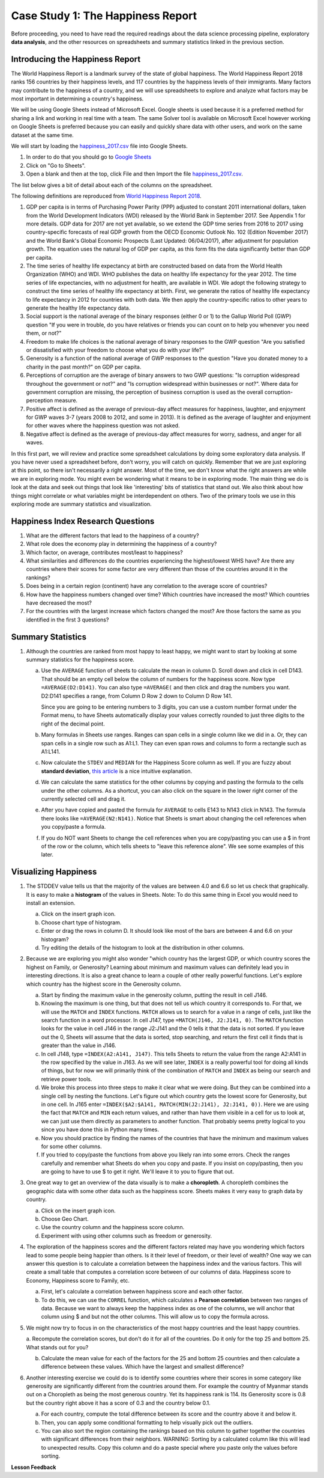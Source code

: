 .. Copyright (C)  Google, Runestone Interactive LLC
   This work is licensed under the Creative Commons Attribution-ShareAlike 4.0
   International License. To view a copy of this license, visit
   http://creativecommons.org/licenses/by-sa/4.0/.


.. _CSHappinessReport:

Case Study 1: The Happiness Report
==================================

Before proceeding, you need to have read the required readings about the data science processing pipeline,
exploratory **data analysis**, and the other resources on spreadsheets and summary
statistics linked in the previous section.


Introducing the Happiness Report
--------------------------------

The World Happiness Report is a landmark survey of the state of global
happiness. The World Happiness Report 2018 ranks 156 countries by their
happiness levels, and 117 countries by the happiness levels of their immigrants. Many
factors may contribute to the happiness of a country, and we will use spreadsheets to 
explore and analyze what factors may be most
important in determining a country's happiness.

We will be using Google Sheets instead of Microsoft Excel. Google sheets is used because it is a preferred method for
sharing a link and working in real time with a team. The same Solver tool is available on Microsoft Excel however working
on Google Sheets is preferred because you can easily and quickly share data with other users, and work on the same dataset at the same time. 

.. _googlesheet_setup:

We will start by loading the `happiness_2017.csv <../_static/happiness_2017.csv>`_ file into Google Sheets. 

1. In order to do that you should go to `Google Sheets <https://www.google.com/sheets/about/>`_ 

2. Click on "Go to Sheets".

3. Open a blank and then at the top, click File and then Import the file `happiness_2017.csv <../_static/happiness_2017.csv>`_.

The list below gives a bit of detail about each of the columns on the spreadsheet.

The following definitions are reproduced from
`World Happiness Report 2018 <http://worldhappiness.report/ed/2018/>`_.

1. GDP per capita is in terms of Purchasing Power Parity (PPP) adjusted to
   constant 2011 international dollars, taken from the World Development
   Indicators (WDI) released by the World Bank in September 2017. See Appendix 1
   for more details. GDP data for 2017 are not yet available, so we extend the
   GDP time series from 2016 to 2017 using country-specific forecasts of real
   GDP growth from the OECD Economic Outlook No. 102 (Edition November 2017) and
   the World Bank's Global Economic Prospects (Last Updated: 06/04/2017), after
   adjustment for population growth. The equation uses the natural log of GDP
   per capita, as this form fits the data significantly better than GDP per
   capita.


2. The time series of healthy life expectancy at birth are constructed based on
   data from the World Health Organization (WHO) and WDI. WHO publishes the data
   on healthy life expectancy for the year 2012. The time series of life
   expectancies, with no adjustment for health, are available in WDI. We adopt
   the following strategy to construct the time series of healthy life
   expectancy at birth. First, we generate the ratios of healthy life expectancy
   to life expectancy in 2012 for countries with both data. We then apply the
   country-specific ratios to other years to generate the healthy life
   expectancy data.


3. Social support is the national average of the binary responses (either 0 or
   1) to the Gallup World Poll (GWP) question "If you were in trouble, do you
   have relatives or friends you can count on to help you whenever you need
   them, or not?"


4. Freedom to make life choices is the national average of binary responses to
   the GWP question "Are you satisfied or dissatisfied with your freedom to
   choose what you do with your life?"


5. Generosity is a function of the national average of GWP responses to the
   question "Have you donated money to a charity in the past month?" on GDP per
   capita.


6. Perceptions of corruption are the average of binary answers to two GWP
   questions: "Is corruption widespread throughout the government or not?" and
   "Is corruption widespread within businesses or not?". Where data for
   government corruption are missing, the perception of business corruption is
   used as the overall corruption-perception measure.


7. Positive affect is defined as the average of previous-day affect measures for
   happiness, laughter, and enjoyment for GWP waves 3-7 (years 2008 to 2012, and
   some in 2013). It is defined as the average of laughter and enjoyment for
   other waves where the happiness question was not asked.


8. Negative affect is defined as the average of previous-day affect measures for
   worry, sadness, and anger for all waves.


In this first part, we will review and practice some spreadsheet calculations by
doing some exploratory data analysis. If you have never used a spreadsheet
before, don't worry, you will catch on quickly. Remember that we are just exploring at this
point, so there isn't necessarily a right answer. Most of the time, we don't know what the right 
answers are while we are in exploring mode. You might even be wondering what it means to be in exploring
mode. The main thing we do is look at the data and seek out
things that look like 'interesting' bits of statistics that stand out. We also think
about how things might correlate or what variables might be interdependent on
others. Two of the primary tools we use in this exploring mode are summary
statistics and visualization.


.. mchoice:: dat_cat

   Which of the columns in the happiness spreadsheet represent categorical
   (nominal) data?

   - Country

     + Correct

   - Region

     + Correct

   - Rank

     - Incorrect

   - Generosity

     - Incorrect, categorical data is generally classes of things not real numbers


.. mchoice:: dat_ord

   Which of the columns in the happiness spreadsheet represent ordinal data?

   - Generosity

     - incorrect

   - Happiness Score

     - Incorrect

   - Rank

     + Correct

   - Country

     - Incorrect


.. mchoice:: dat_ratio

   Which of the columns in the happiness spreadsheet represent ratio data?

   - Happiness Score

     + Correct

   - Generosity

     + Correct

   - Rank

     - Incorrect

   - Confidence in national Government

     + Correct

.. _CS2ResearchQuestions:

Happiness Index Research Questions
----------------------------------

1. What are the different factors that lead to the happiness of a country?

2. What role does the economy play in determining the happiness of a country?

3. Which factor, on average, contributes most/least to happiness?

4. What similarities and differences do the countries experiencing the
   highest/lowest WHS have? Are there any countries where their scores for some
   factor are very different than those of the countries around it in the
   rankings?

5. Does being in a certain region (continent) have any correlation to the
   average score of countries?

6. How have the happiness numbers changed over time? Which countries have
   increased the most? Which countries have decreased the most?

7. For the countries with the largest increase which factors changed the most?
   Are those factors the same as you identified in the first 3 questions?

Summary Statistics
------------------

.. dragndrop:: dd_summarystats
   :feedback: Check the Reading list for the introduction to summary statistics
   :match_1: Mean|||The sum of all values, divided by the number of values
   :match_2: Median|||The middle value in all your data
   :match_3: Mode|||The value that occurs most often
   :match_4: Standard Deviation|||A measure of how spread out your data is

   Match the Term on the left with the description on the right.


1. Although the countries are ranked from most happy to least happy, we might
   want to start by looking at some summary statistics for the happiness score.

   a. Use the ``AVERAGE`` function of sheets to calculate the mean in column D.
      Scroll down and click in cell D143. That should be an empty cell below the
      column of numbers for the happiness score. Now type ``=AVERAGE(D2:D141)``.
      You can also type ``=AVERAGE(`` and then click and drag the numbers you
      want. D2:D141 specifies a range, from Column D Row 2 down to Column D Row
      141.

      .. fillintheblank:: fb_avghappiness

         Calculating the average happiness score. You should include three
         digits to the right of the decimal point.

         - :5.399: Is the correct answer
           :5.398: 5.3989 should be rounded up to 5.399
           :5.398907144: You should not include the column title in the range
           :x: USE the AVERAGE function and the range from D2 to D 141

      Since you are going to be entering numbers to 3 digits, you can use a
      custom number format under the Format menu, to have Sheets automatically
      display your values correctly rounded to just three digits to the right of
      the decimal point.

   b. Many formulas in Sheets use ranges. Ranges can span cells in a single
      column like we did in a. Or, they can span cells in a single row such as
      A1:L1. They can even span rows and columns to form a rectangle such as
      A1:L141.

   c. Now calculate the ``STDEV`` and ``MEDIAN`` for the Happiness Score column
      as well. If you are fuzzy about **standard deviation**,
      `this article <https://towardsdatascience.com/intro-to-descriptive-statistics-252e9c464ac9>`_
      is a nice intuitive explanation.

      .. fillintheblank:: fb_stdhappiness

         What is the standard deviation of the happiness score? |blank| Again,
         you only need to include three digits to the right of the decimal
         point.

         - :1.110: Is the correct answer
           :1.109: 1.1098 should be rounded up to 1.110
           :1.094: Check your range carefully
           :x: Make sure you use the STDEV function

   d. We can calculate the same statistics for the other columns by copying and
      pasting the formula to the cells under the other columns. As a shortcut,
      you can also click on the square in the lower right corner of the
      currently selected cell and drag it.

   e. After you have copied and pasted the formula for ``AVERAGE`` to cells E143 to
      N143 click in N143.  The formula there looks like ``=AVERAGE(N2:N141)``.
      Notice that Sheets is smart about changing the cell references when you
      copy/paste a formula.

      .. fillintheblank:: fb_life_exp

         The mean value for healthy life expectancy is |blank| and the standard
         deviation is |blank|.

         - :63.441: Is the correct answer
           :x: Make sure you are using the correct range

         - :7.596: Is the correct answer
           :x: Make sure you are using the correct range

   f. If you do NOT want Sheets to change the cell references when you are
      copy/pasting you can use a $ in front of the row or the column, which
      tells sheets to "leave this reference alone". We see some examples of this
      later.


Visualizing Happiness
---------------------

1. The STDDEV value tells us that the majority of the values are between 4.0 and 6.6 so let
   us check that graphically. It is easy to make a **histogram** of the values in
   Sheets. Note: To do this same thing in Excel you would need to install an
   extension.

   a. Click on the insert graph icon.
   b. Choose chart type of histogram.
   c. Enter or drag the rows in column D. It should look like most of the bars are between 4 and 6.6 on your histogram?
   d. Try editing the details of the histogram to look at the distribution in other columns.

2. Because we are exploring you might also wonder "which country has the largest
   GDP, or which country scores the highest on Family, or Generosity? Learning
   about minimum and maximum values can definitely lead you in interesting
   directions. It is also a great chance to learn a couple of other really
   powerful functions. Let's explore which country has the highest score in the
   Generosity column.

   a. Start by finding the maximum value in the generosity column, putting the
      result in cell J146.


      .. fillintheblank:: gen_max

         What is the maximum value in the generosity column?

         - :0.629: Is the correct answer
           :0.9.*: Looks like you might be off by a column
           :x: Please check your ranges and try again


   b. Knowing the maximum is one thing, but that does not tell us which country
      it corresponds to. For that, we will use the ``MATCH`` and ``INDEX``
      functions.  ``MATCH`` allows us to search for a value in a range of cells,
      just like the search function in a word processor. In cell J147, type
      ``=MATCH(J146, J2:J141, 0)``. The ``MATCH`` function looks for the value
      in cell J146 in the range J2:J141 and the 0 tells it that the data is not
      sorted. If you leave out the 0, Sheets will assume that the data is sorted,
      stop searching, and return the first cell it finds that is greater than
      the value in J146.


      .. fillintheblank:: gen_max_row

         The index of the row containing the maximum value is |blank|.

         - :105: Is the correct answer
           :x: catchall feedback


   c. In cell J148, type ``=INDEX(A2:A141, J147)``. This tells Sheets to return
      the value from the range A2:A141 in the row specified by the value in
      J163. As we will see later, ``INDEX`` is a really powerful tool for doing all
      kinds of things, but for now we will primarily think of the combination of
      ``MATCH`` and ``INDEX`` as being our search and retrieve power tools.


      .. fillintheblank:: gen_max_country

         The name of the country that is most generous is |blank|.

         - :Myanmar: Is the correct answer
           :Mozambique: Not quite, you are off by 1
           :Senegal: Not quite, you are off by 1
           :x: Check your formula carefully


   d. We broke this process into three steps to make it clear what we were
      doing. But they can be combined into a single cell by nesting the
      functions. Let's figure out which country gets the lowest score for
      Generosity, but in one cell. In J165 enter
      ``=INDEX($A2:$A141, MATCH(MIN(J2:J141), J2:J141, 0))``. Here we are using
      the fact that ``MATCH`` and ``MIN`` each return values, and rather than
      have them visible in a cell for us to look at, we can just use them
      directly as parameters to another function. That probably seems pretty
      logical to you since you have done this in Python many times.


      .. fillintheblank:: gen_min

         The country with the lowest generosity score is |blank|.

         - :Greece: Correct
           :#REF!: Looks like you need to check your ranges

   e. Now you should practice by finding the names of the countries that have
      the minimum and maximum values for some other columns.


      .. fillintheblank:: gov_conf

         What is the name of the country that has the highest confidence in
         their national government? |blank|

         - :Uzbekistan: Is the correct answer
           :x: Incorrect


      .. fillintheblank:: gov_conf_min

         What is the name |blank| and happiness score |blank| of the country
         with the lowest confidence in their national government?

         - :Ukraine: Is the correct answer
           :x: Incorrect

         - :4.096: Is the correct answer
           :x: Incorrect

   f. If you tried to copy/paste the functions from above you likely ran into
      some errors. Check the ranges carefully and remember what Sheets do when
      you copy and paste. If you insist on copy/pasting, then you are going to
      have to use $ to get it right. We'll leave it to you to figure that out.

3. One great way to get an overview of the data visually is to make a
   **choropleth**. A choropleth combines the geographic data with some other
   data such as the happiness score. Sheets makes it very easy to graph data by
   country.

   a. Click on the insert graph icon.
   b. Choose Geo Chart.
   c. Use the country column and the happiness score column.
   d. Experiment with using other columns such as freedom or generosity.

4. The exploration of the happiness scores and the different factors related may
   have you wondering which factors lead to some people being happier than
   others. Is it their level of freedom, or their level of wealth?  One way we
   can answer this question is to calculate a correlation between the happiness
   index and the various factors. This will create a small table that computes a
   correlation score between of our columns of data. Happiness score to
   Economy, Happiness score to Family, etc.

   a. First, let's calculate a correlation between happiness score and each
      other factor.

   b. To do this, we can use the ``CORREL`` function, which calculates a **Pearson correlation**
      between two ranges of data. Because we want to always keep the
      happiness index as one of the columns, we will anchor that column using $
      and but not the other columns. This will allow us to copy the formula
      across.

5. We might now try to focus in on the characteristics of the most happy
   countries and the least happy countries.

   a. Recompute the correlation scores, but don't do it for all of the
   countries. Do it only for the top 25 and bottom 25. What stands out for you?

   b. Calculate the mean value for each of the factors for the 25 and bottom 25
      countries and then calculate a difference between these values. Which have
      the largest and smallest difference?

6. Another interesting exercise we could do is to identify some countries where
   their scores in some category like generosity are significantly different
   from the countries around them. For example the country of Myanmar stands out
   on a Choropleth as being the most generous country. Yet its happiness rank is
   114. Its Generosity score is 0.8 but the country right above it has a score
   of 0.3 and the country below 0.1.

   a. For each country, compute the total difference between its score and the
      country above it and below it.

   b. Then, you can apply some conditional formatting to help visually pick out
      the outliers.

   c. You can also sort the region containing the rankings based on this column
      to gather together the countries with significant differences from their
      neighbors. WARNING: Sorting by a calculated column like this will lead to
      unexpected results. Copy this column and do a paste special where you
      paste only the values before sorting.


**Lesson Feedback**

.. poll:: LearningZone_2_1
    :option_1: Comfort Zone
    :option_2: Learning Zone
    :option_3: Panic Zone

    During this lesson I was primarily in my...

.. poll:: Time_2_1
    :option_1: Very little time
    :option_2: A reasonable amount of time
    :option_3: More time than is reasonable

    Completing this lesson took...

.. poll:: TaskValue_2_1
    :option_1: Don't seem worth learning
    :option_2: May be worth learning
    :option_3: Are definitely worth learning

    Based on my own interests and needs, the things taught in this lesson...

.. poll:: Expectancy_2_1
    :option_1: Definitely within reach
    :option_2: Within reach if I try my hardest
    :option_3: Out of reach no matter how hard I try

    For me to master the things taught in this lesson feels...
